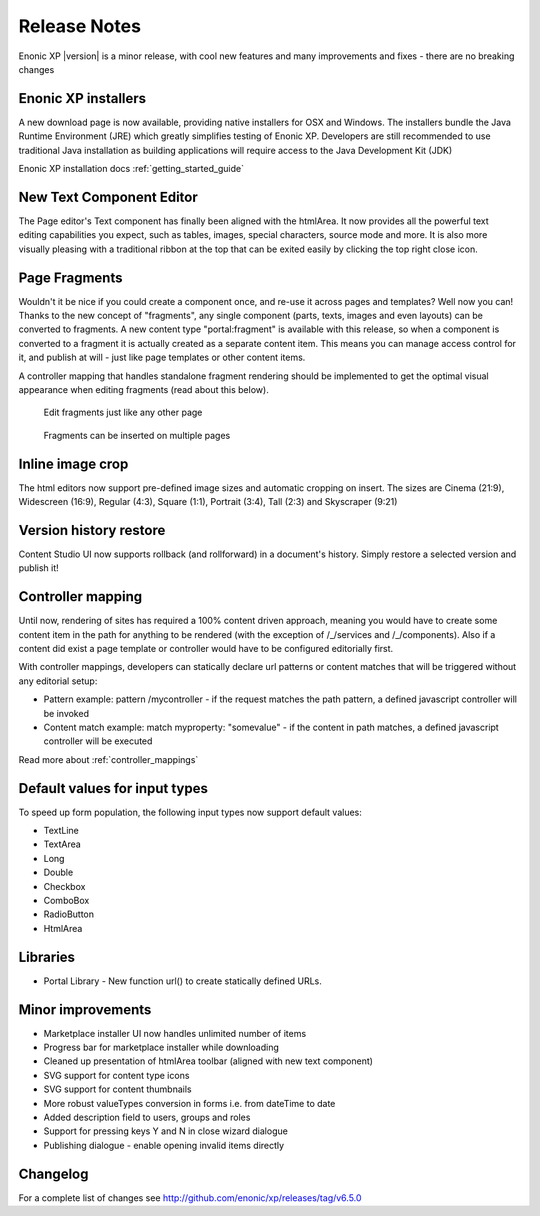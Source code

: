 Release Notes
=============

Enonic XP |version| is a minor release, with cool new features and many improvements and fixes - there are no breaking changes

Enonic XP installers
--------------------
A new download page is now available, providing native installers for OSX and Windows.
The installers bundle the Java Runtime Environment (JRE) which greatly simplifies testing of Enonic XP.
Developers are still recommended to use traditional Java installation as building applications will require access to the Java Development Kit (JDK)

Enonic XP installation docs :ref:`getting_started_guide`

.. image:: ../../getstarted/images/install-mac.jpg


New Text Component Editor
-------------------------
The Page editor's Text component has finally been aligned with the htmlArea.
It now provides all the powerful text editing capabilities you expect, such as tables, images, special characters, source mode and more.
It is also more visually pleasing with a traditional ribbon at the top that can be exited easily by clicking the top right close icon.

.. image:: images/text-component.jpg


Page Fragments
--------------
Wouldn't it be nice if you could create a component once, and re-use it across pages and templates? Well now you can!
Thanks to the new concept of "fragments", any single component (parts, texts, images and even layouts) can be converted to fragments.
A new content type "portal:fragment" is available with this release, so when a component is converted to a fragment it is actually created as a separate content item.
This means you can manage access control for it, and publish at will - just like page templates or other content items.

A controller mapping that handles standalone fragment rendering should be implemented to get the optimal visual appearance when editing fragments (read about this below).

.. figure:: images/fragment-editor.png

   Edit fragments just like any other page

.. figure:: images/fragment-on-page.jpg

   Fragments can be inserted on multiple pages


Inline image crop
-----------------
The html editors now support pre-defined image sizes and automatic cropping on insert.
The sizes are Cinema (21:9), Widescreen (16:9), Regular (4:3), Square (1:1), Portrait (3:4), Tall (2:3) and Skyscraper (9:21)

.. image:: images/crop-on-insert-image.jpg


Version history restore
-----------------------
Content Studio UI now supports rollback (and rollforward) in a document's history.
Simply restore a selected version and publish it!

.. image:: images/version-restore.jpg


Controller mapping
------------------
Until now, rendering of sites has required a 100% content driven approach,
meaning you would have to create some content item in the path for anything to be rendered (with the exception of /_/services and /_/components).
Also if a content did exist a page template or controller would have to be configured editorially first.

With controller mappings, developers can statically declare url patterns or content matches that will be triggered without any editorial setup:

* Pattern example: pattern /mycontroller - if the request matches the path pattern, a defined javascript controller will be invoked
* Content match example: match myproperty: "somevalue" - if the content in path matches, a defined javascript controller will be executed

Read more about  :ref:`controller_mappings`

Default values for input types
------------------------------
To speed up form population, the following input types now support default values:

* TextLine
* TextArea
* Long
* Double
* Checkbox
* ComboBox
* RadioButton
* HtmlArea

Libraries
---------

* Portal Library - New function url() to create statically defined URLs.

Minor improvements
------------------

* Marketplace installer UI now handles unlimited number of items
* Progress bar for marketplace installer while downloading
* Cleaned up presentation of htmlArea toolbar (aligned with new text component)
* SVG support for content type icons
* SVG support for content thumbnails
* More robust valueTypes conversion in forms i.e. from dateTime to date
* Added description field to users, groups and roles
* Support for pressing keys Y and N in close wizard dialogue
* Publishing dialogue - enable opening invalid items directly

Changelog
---------
For a complete list of changes see http://github.com/enonic/xp/releases/tag/v6.5.0
